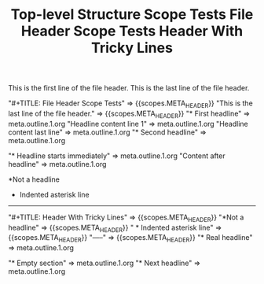 #+TITLE: Top-level Structure Scope Tests

#+NAME: Top-level structure - header and outline nodes
#+BEGIN_FIXTURE
#+TITLE: File Header Scope Tests

This is the first line of the file header.
This is the last line of the file header.

* First headline
Headline content line 1
Headline content last line

* Second headline
#+END_FIXTURE

#+EXPECTED: :type scope
"#+TITLE: File Header Scope Tests" => {{scopes.META_HEADER}}
"This is the last line of the file header." => {{scopes.META_HEADER}}
"* First headline" =>  meta.outline.1.org
"Headline content line 1" =>  meta.outline.1.org
"Headline content last line" =>  meta.outline.1.org
"* Second headline" =>  meta.outline.1.org

#+NAME: Top-level structure - headline-first (no header)
#+BEGIN_FIXTURE
* Headline starts immediately
Content after headline
#+END_FIXTURE

#+EXPECTED: :type scope
"* Headline starts immediately" =>  meta.outline.1.org
"Content after headline" =>  meta.outline.1.org

#+NAME: Top-level structure - header tricky lines
#+BEGIN_FIXTURE
#+TITLE: Header With Tricky Lines
*Not a headline
  * Indented asterisk line
-----
* Real headline
#+END_FIXTURE

#+EXPECTED: :type scope
"#+TITLE: Header With Tricky Lines" => {{scopes.META_HEADER}}
"*Not a headline" => {{scopes.META_HEADER}}
"  * Indented asterisk line" => {{scopes.META_HEADER}}
"-----" => {{scopes.META_HEADER}}
"* Real headline" =>  meta.outline.1.org

#+NAME: Top-level structure - empty section
#+BEGIN_FIXTURE
* Empty section
* Next headline
#+END_FIXTURE

#+EXPECTED: :type scope
"* Empty section" =>  meta.outline.1.org
"* Next headline" =>  meta.outline.1.org
